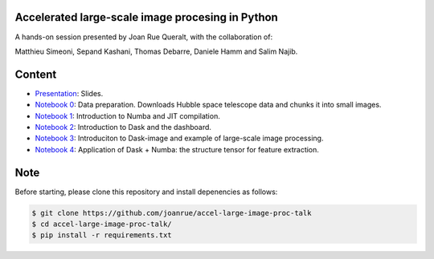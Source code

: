 Accelerated large-scale image procesing in Python
-------------------------------------------------

A hands-on session presented by Joan Rue Queralt, with the collaboration of:

Matthieu Simeoni, Sepand Kashani, Thomas Debarre, Daniele Hamm and Salim Najib.

Content
-------
- `Presentation <https://github.com/joanrue/accel-large-image-proc-talk/blob/main/presentation.ipynb>`_: Slides.

- `Notebook 0 <https://github.com/joanrue/accel-large-image-proc-talk/blob/main/0-Data-preparation.ipynb>`_: Data preparation. Downloads Hubble space telescope data and chunks it into small images.
- `Notebook 1 <https://github.com/joanrue/accel-large-image-proc-talk/blob/main/1-Introduction-to-Numba.ipynb>`_: Introduction to Numba and JIT compilation.
- `Notebook 2 <https://github.com/joanrue/accel-large-image-proc-talk/blob/main/2-Introduction-to-Dask.ipynb>`_: Introduction to Dask and the dashboard.
- `Notebook 3 <https://github.com/joanrue/accel-large-image-proc-talk/blob/main/3-Introduction-to-Dask-Image.ipynb>`_: Introduciton to Dask-image and example of large-scale image processing.
- `Notebook 4 <https://github.com/joanrue/accel-large-image-proc-talk/blob/main/4-Application-Dask-Numba.ipynb>`_: Application of Dask + Numba: the structure tensor for feature extraction. 

Note
----

Before starting, please clone this repository and install depenencies as follows:

.. code-block:: bash

   $ git clone https://github.com/joanrue/accel-large-image-proc-talk
   $ cd accel-large-image-proc-talk/
   $ pip install -r requirements.txt

